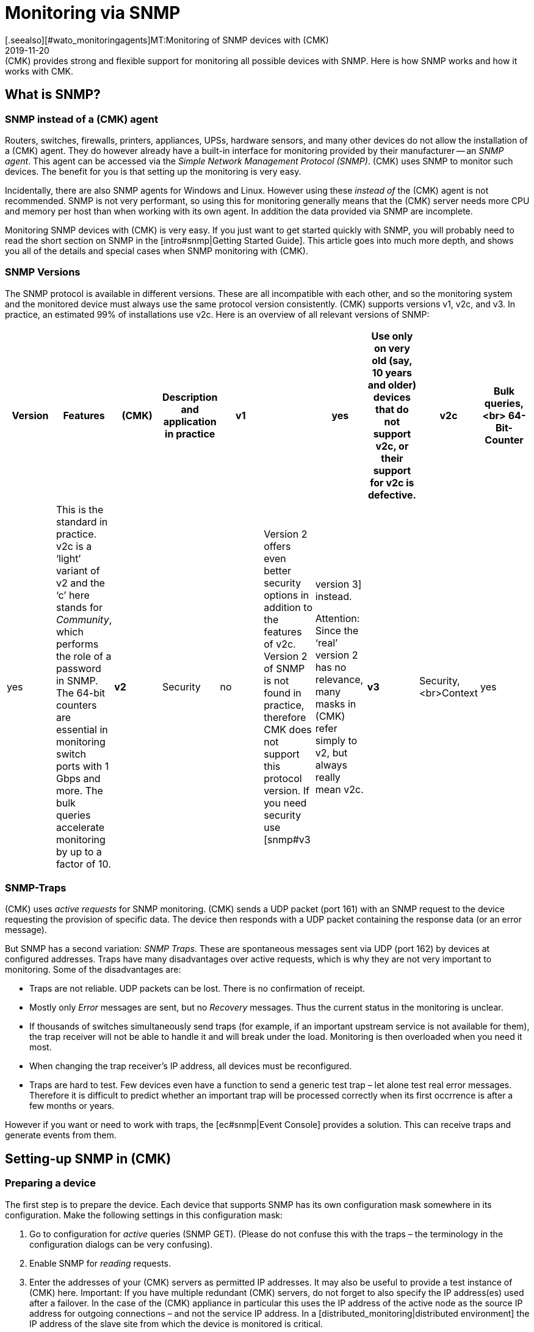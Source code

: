 = Monitoring via SNMP
:revdate: 2019-11-20
[.seealso][#wato_monitoringagents]MT:Monitoring of SNMP devices with (CMK)
MD:(CMK) provides strong and flexible support for monitoring all possible devices with SNMP. Here is how SNMP works and how it works with CMK.


[#intro]
== What is SNMP?

=== SNMP instead of a (CMK) agent

Routers, switches, firewalls, printers, appliances, UPSs, hardware sensors, and many other devices
do not allow the installation of a (CMK) agent. They do however already have a built-in interface for
monitoring provided by their manufacturer -- an _SNMP agent_.
This agent can be accessed via the _Simple Network Management Protocol (SNMP)_.
(CMK) uses SNMP to monitor such devices. The benefit for you is that setting up the monitoring is very easy.

Incidentally, there are also SNMP agents for Windows and Linux.
However using these _instead of_ the (CMK) agent is not recommended.
SNMP is not very performant, so using this for monitoring generally means that the (CMK) server needs more CPU and memory
per host than when working with its own agent. In addition the data provided via SNMP are incomplete.

Monitoring SNMP devices with (CMK) is very easy. If you just want to get started quickly with SNMP,
you will probably need to read the short section on SNMP in the [intro#snmp|Getting Started Guide].
This article goes into much more depth, and shows you all of the details and special cases when SNMP monitoring with (CMK).


=== SNMP Versions


The SNMP protocol is available in different versions. These are all incompatible with each other,
and so the monitoring system and the monitored device must always use the same protocol version consistently.
(CMK) supports versions v1, v2c, and v3. In practice, an estimated 99% of installations use v2c.
Here is an overview of all relevant versions of SNMP:

[cols=10,10,10, options="header"]
|===


|Version
|Features
|(CMK)
|Description and application in practice


|*v1*
|
|yes
|Use only on very old (say, 10 years and older) devices that do not support v2c, or their support for v2c is defective.


|*v2c*
|Bulk queries,<br>
64-Bit-Counter
|yes
|This is the standard in practice. v2c is a ‘light’ variant of v2 and the ‘c’ here stands for _Community_, which performs the role of a password in SNMP. The 64-bit counters are essential in monitoring switch ports with 1 Gbps and more. The bulk queries accelerate monitoring by up to a factor of 10.


|*v2*
|Security
|no
|Version 2 offers even better security options in addition to the features of v2c. Version 2 of SNMP is not found in practice, therefore CMK does not support this protocol version. If you need security use [snmp#v3|version 3] instead.

Attention: Since the ‘real’ version 2 has no relevance, many masks in (CMK) refer simply to v2, but always really mean v2c.


|*v3*
|Security,<br>Context
|yes
|[snmp#v3|Version 3] is used when encrypting SNMP traffic. With v2c and v1 this runs in plain text – including in the community. In practice, version 3 is rather less common, because this version requires significantly more computing power, and also the cost of the configuration is significantly higher than with v2c. The _contexts_ are a concept in which different information is visible in the same area of the SNMP data structure (OID) depending on the context ID. This would be used for partioning of fibre-channel-switches for example.

|===

=== SNMP-Traps

(CMK) uses _active requests_ for SNMP monitoring. (CMK) sends a UDP packet (port 161) with an
SNMP request to the device requesting the provision of specific data.
The device then responds with a UDP packet containing the response data (or an error message).

But SNMP has a second variation: _SNMP Traps_. These are spontaneous messages sent via UDP (port 162) by devices at configured addresses. Traps have many disadvantages over active requests, which is why they are not very important to monitoring. Some of the disadvantages are:

* Traps are not reliable. UDP packets can be lost. There is no confirmation of receipt.
* Mostly only _Error_ messages are sent, but no _Recovery_ messages. Thus the current status in the monitoring is unclear.
* If thousands of switches simultaneously send traps (for example, if an important upstream service is not available for them), the trap receiver will not be able to handle it and will break under the load. Monitoring is then overloaded when you need it most.
* When changing the trap receiver’s IP address, all devices must be reconfigured.
* Traps are hard to test. Few devices even have a function to send a generic test trap – let alone test real error messages. Therefore it is difficult to predict whether an important trap will be processed correctly when its first occrrence is after a few months or years.

However if you want or need to work with traps, the [ec#snmp|Event Console] provides a solution.
This can receive traps and generate events from them.


[#snmphost]
== Setting-up SNMP in (CMK)


[#enable_snmp]
=== Preparing a device


The first step is to prepare the device. Each device that supports SNMP has its own configuration mask somewhere
in its configuration. Make the following settings in this configuration mask:

. Go to configuration for _active_ queries (SNMP GET). (Please do not confuse this with the traps – the terminology in the configuration dialogs can be very confusing).
. Enable SNMP for _reading_ requests.
. Enter the addresses of your (CMK) servers as permitted IP addresses. It may also be useful to provide a test instance of (CMK) here. Important: If you have multiple redundant (CMK) servers, do not forget to also specify the IP address(es) used after a failover. In the case of the (CMK) appliance in particular this uses the IP address of the active node as the source IP address for outgoing connections – and not the service IP address. In a [distributed_monitoring|distributed environment] the IP address of the slave site from which the device is monitored is critical.
. Assign a _community_ to use protocol versions v1 and v2c.

The community is a kind of password, except that there is no user name for SNMP.
There is a convention that the community is `public`.
This is the default for many devices – and also for (CMK).
Of course you can argue that this is insecure and that you should specify another community.
This certainly makes sense, but you should know that SNMP transmits the community in plain text
(except for [snmp#v3|SNMP Version 3]). Anyone who can listen to packets can therefore listen to the
community very easily. On the other hand you have limited access to read-only access,
and most of the information that can be retrieved via SNMP is not very critical.

Furthermore, the use of _different_ communities per device is very cumbersome to handle.
After all these must not only be maintained in the devices, but also in the monitoring system.
That's why in practice users usually use the same community everywhere –
or at least everywhere in a region, department, computer center, etc.

Tip: If you want to increase the security even without SNMP version 3, it makes sense to extend the network concept so that you put the traffic with the management services, and thus also SNMP, in a separate management VLAN and access it via firewall safeguards.

=== Adding a device into (CMK)


As usual, add the monitored devices as hosts in (CMK). If you have chosen your folder structure so that
only one folder contains SNMP devices, you can make the other settings directly in the folder.
This makes it easier to add additional hosts later, and also avoids errors.

image::bilder/host_snmp_configuration.png[]

Now in the properties of the host (or folder), in the [.guihints]#Data sources# box set [.guihints]#Check_MK Agent# to [.guihints]#No agent}}.# 
An exception to this would be if you want to monitor a host _simultaneously_ with a normal (CMK) agent _and_ SNMP.
There is occasionally a reason for this – namely, that on a server you have installed a manufacturer’s hardware monitoring
agent which provides its data via SNMP, which is the case with Fujitsu ServerView for example.

In the same box, also activate [.guihints]#SNMP# and select it as SNMP protocol [.guihints]#SNMP v2 or v3}}.# 
The selection of protocol version 1 is an emergency solution only for _very_ old devices.
You should use this only if you know that v2 is really not supported, or the implementation for the
device is defective (in practice, only in isolated cases).
Above all, SNMP version 1 is very slow because it does not support bulk accesses. This difference is very significant.

The third and final setting is called [.guihints]#SNMP credentials}}.# 
Here again a choice of the protocol version is necessary, since v2c and v3 differ here.
We will discuss version 3 [snmp#v3|below]. If you do not have very high security requirements,
you will be well-served by version 2c. Version 2c requires the entry of the community as discussed above.

There is an alternative way to configure the SNMP-credentials,
if you can not easily pass it through your folder structure:
the [.guihints]#Access to Agents => SNMPcredentials of monitored hosts# [wato_rules|ruleset]. 
This will allow you to assign the credentials based on host characteristics, [labels|labels] and similar properties.
The principle is that a community that is set directly at the host or folder always takes precedence over the rules.


=== Diagnostics


When you have finished with the settings, you can make a short detour via the diagnostics page.
To do this save with the [.guihints]#Save & Test# button. Here is an example of the diagnostics for a switch.
Various protocol versions of SNMP are tried simultaneously, namely:

* SNMP v1
* SNMP v2c
* SNMP v2c without Bulk Queries
* SNMP v3

A normal, modern device should respond to all four variants with the same data -- however this may be limited depending on the configuration. The result will look like this:

image::bilder/snmp_diagnostics.png[]

The four information outputs are described here:

[cols=, ]
|===


|` sysDescr`
|The description of the device as it is hard-coded in the device firmware by the manufacturer. This text is very important to (CMK) for automatic service discovery.


|`sysContact`
|This field is for specifying a contact person and is defined by you in the device configuration.


|`sysName`
|Here is the host name of the device. This field is also configured on the device. For the actual monitoring the name plays no further role and is only displayed for information.


|`sysLocation`
|This is a field for a free text entry – purely for information – in which you can enter the location of the device.

|===


=== The service configuration

==== Special features of SNMP devices

After saving the host properties (and optionally the diagnostics),
the usual next step is the [wato_services|configuration of services]. There are some peculiarities,
because internally the service recognition is done very differently in SNMP devices compared to hosts,
which are monitored with the (CMK) agent – (CMK) can simply look at the agent's output and find the
interesting items using the individual check plug-ins. With SNMP a little more work is necessary.
Although (CMK) could perform a detection and generate a full output of all SNMP data (SNMP Walk), and
in this look for interesting information, but there are devices for which a single detection would take several hours!

However (CMK) is smarter. Initially, it only retrieves the very first two records (OIDs) from the device –
the `sysDescr` and `sysObjectID`. Thereafter, as needed, further queries result.
Based on the results, each of the nearly 1,000 supplied SNMP check plug-ins decides whether the device
actually supports this plug-in. (CMK) calls this phase the _SNMP scan_,
and as a result receives a list of check plug-ins that serve as candidates for the actual service discovery.

In a second step the actual detection runs. The found plug-ins retrieve precisely the data they need using
local SNMP queries, and use them to determine the services to be monitored.
The retrieved data are precisely those which will later be fetched regularly for monitoring.

For devices in the LAN the whole process usually does not take very long – more than several seconds would be an exception.
If you monitor devices over high-latency WAN links however, the entire scan may take several minutes.
A scan also takes longer for switches with hundreds of ports of course.
Now it would be very impractical if you had to wait so long every time you open the services’ site.

Therefore WATO normally skips the scan, and does the detection only with the check plug-ins already in use at the host.
The SNMP Walks are then already available as cache files through the normal monitoring,
and their detection thus takes fractions of a second. With this you will be able to find new items from _existing_ plug-ins (for example, new switch ports, hard disks, sensors, VPNs, etc.), but not find _brand new plug-ins_.

The [.guihints]#Full scan# button forces an SNMP scan and fetches fresh data via SNMP.
As a result services from completely new plug-ins are also found.
It may be necessary to wait for slow-responding devices.

==== Standard services

No matter which device you monitor via SNMP – at minimum the following three services should appear in the configuration:

image::bilder/snmp_standard_services.png[]

The first service is a check that monitors the network ports. At least one must have the device and be active –
otherwise SNMP would not work well. In general (CMK) is preset so that it includes all ports that are active at
the time of service detection (operational status ‘up’) in the monitoring.
You can influence this with the {{Parameters for discovered services|Discovery – automatic service detection|Network Interface and Switch Port Discovery} set of rules.

By the way, in the beginner's manual you will find a chapter on
[intro#switchports|best practices when monitoring switchports].

The second is the [.guihints]#SNMP Info# service which displays the same four pieces of information that
you saw in the diagnosis. This has a purely informal function and is always (OK).

Finally there is the [.guihints]#SNMP Uptime# service, which shows you when the device was last restarted.
This service is always (OK) by default, but you can set upper and lower thresholds for the uptime.



== When devices create problems


=== A defective SNMP-Implementation


It actually seems as if any conceivable mistake that can theoretically be made when implementing SNMP
has already been made by some manufacturer at some point! And so there are devices with which SNMP works reasonably well,
but certain parts of the protocol do not, or have been incorrectly implemented.


==== No response for a request to `sysDescr`

One possible error is when SNMP agents fail to respond to the request for standard information –
a reply to the `sysDescr` for example. These devices are as good as dead in a diagnosis.
And also in a service detection they will not give any results unless they help with a special configuration.
To do this, for affected hosts create a rule under [.guihints]#Access to agents => Hostswithout system description OID# with [.guihints]#Positive outcome}}.# 
(CMK) then simply assumes that everything is fine and skip the test with the `sysDescr`.
Although no check plug-ins will be detected that expect specific parts in this text,
in practice this does not matter as the affected plug-ins are designed to accommodate such a condition.

==== V2c works, but bulk-queries do not work


Although some devices support version v2c – and will also provide a response in the diagnosis –
but the protocol does not include the implementation of the command `GetBulk`.
This is used by (CMK) to get as much information as possible with a single request and is very important for the performance.

With such a host, some simple SNMP checks will work – such as [.guihints]#SNMP Info# or [.guihints]#SNMP Uptime}},# 
but other services are missing – especially the network interfaces that must be present on each device.

If you actually have a host where this is the case, you can run it with v2c, but without bulk requests.
Configure such a host as follows:

* Set the SNMP version for the host properties to [.guihints]#SNMP v1}}# 
* In the [.guihints]#Access to agents => Legacy SNMP devices using SNMP v2c# rule chain, create a rule for the host, and set the value typically to [.guihints]#Positive match (Add matching hosts to the set)}}.# 

This forces the host to use the SNMP v2c protocol – although version 1 has been set –
however _without Bulkwalk_. Incidentally, we do not recommend the use of SNMP v1 –
even if that is supported – because it does not support 64-bit counters.
This can lead to missing or erroneous measurement data for network ports which are subject to heavy traffic.

==== Devices which respond very slowly

There are some devices with which some SNMP queries need a very long time.
This is partly due to incorrect implementations. Here it can sometimes help to go back to SNMP v1 –
which is usually much slower, but can still sometimes be faster than a broken SNMP v2c.
Before you try this however, you should check whether the manufacturer provides a firmware upgrade that solves the problem.

A second cause may be that the device has very many switch ports, and also a slow SNMP implementation.
If you only want to monitor very few of the ports (for example, only the first two),
you can manually limit (CMK) to polling only specified ports. Details can be found below in [snmp#performance|Performance].

=== Only the standard services are found

You have included an SNMP device in the monitoring but (CMK) recognizes only the [.guihints]#SNMP Info}}# 
and [.guihints]#SNMP Uptime# services and the interfaces. This can be due to a number of causes:

==== a) There are no plug-ins

(CMK) provides nearly 1,000 check plug-ins for SNMP devices, but even this list is naturally never complete.
Over and over again it is found that for certain devices (CMK) does not provide any specific plug-in,
meaning you can only monitor the standard services as mentioned. Here you have the following options:

* You might find a suitable plug-in on the <a href="https://exchange.checkmk.com">(CMK) Exchange</a>, where users can upload their own plug-ins.
* You develop your own plug-ins. Information for this can be found in [devel_check_plugins|several articles] in the manual.
* You contact our support team or one of our partners and request that they develop suitable plug-ins.

==== b) The plug-ins cannot be recognised

It sometimes occurs that a new firmware version for a device results in (CMK) plug-ins no longer
recognizing the device – e.g. because a text has changed in the system description for the device.
In such a case the existing plug-ins must be adapted. Contact our support team for this.

==== c) The device does not deliver the required data

Some (few) devices have the ability to individually-configure access to specific information areas in their SNMP configuration.
Your device may be set to deliver the default information, but not that for the device-specific services.

On a few devices you must use SNMP v3 and [snmp#contexts|contexts] to get the data you want.

===  Devices that do not respond at all to SNMP

If the ping works, but none of the SNMP protocol versions work, there are several possible causes:

* The device is not reachable via IP at all. You can check this with the ping test (first box).
* The device does not support SNMP at all.
* The SNMP share is not configured correctly (activation, allowed addresses, community).
* A firewall blocks SNMP. You need UDP port 161 to be active.


[#v3]
== SNMP v3

=== Security

By default SNMP is unencrypted and is therefore very poorly-authenticated by a community transmitted as plain-text over the network. This level may still be sufficient for a local, isolated network, as here monitoring is limited to accessing read-only operations.

If you still want a higher level of security you will need SNMP version 3.
This provides the possibility of encryption and genuine authentication.
For this however a corresponding configuration is also necessary.

SNMP v3 recognises various levels of security:

[cols=, ]
|===


|`noAuthNoPriv`
<td style = "width: 85%">No real, user-based authentication, no encryption. Nonetheless, the improvement over v2c is that the password is no longer transmitted in plain text, instead it is hashed.


|`authNoPriv`
|User-based authentication with a name ({{Security name}}) and a password, but no encryption.


|`authPriv`
|User-based authentication as with `authNoPriv`, and additionally all data is encrypted. Here you have to manually exchange a key – that is, deposit the key both in the device and in (CMK).

|===

The necessary setting in (CMK) is made in the same place where you also defined the community –
either under the host properties or the [.guihints]#SNMP credentials of monitored hosts# rule set.
There, instead of [.guihints]#SNMP Community}},# select one of the three levels of v3 and configure the necessary values:

image::bilder/snmp_credentials_v3.png[]

[#contexts]
=== Contexts

SNMP v3 introduces the concept of _contexts_. A device can show different information at one and the
same point in the SNMP tree – depending on which _Context ID_ is given in the query.

If you have a device that works with such contexts, you will need two settings in (CMK):

* First, the device must be queried using SNMP v3 (as described in the previous section).
* Then you need another rule in the rule set [.guihints]#SNMPv3 contexts to use in requests}}.# Here you select the check plug-in for which contexts are to be activated, and then the list of contexts that should be queried in the monitoring.

Luckily there are very few situations in which you have to work with contexts,
because unfortunately it is not possible for the monitoring to recognize them automatically.
A manual configuration of the contexts is always necessary.

[#performance]
== Performance and Timing

=== Inline-SNMP

Performance always plays a role – especially in environments with many hosts.
And monitoring with SNMP needs more CPU and memory than with (CMK) agents.

[CEE] While the (RE) makes SNMP requests in the classic way via the
`snmpget` or `snmpbulkwalk` command-line commands, the (EE) have a built-in SNMP
engine that performs SNMP requests very efficiently without generating any extra processes.
With this, CPU consumption for SNMP processing is approximately halved.
The shorter polling times also reduce the number of (CMK) processes needed concurrently, and thus the memory usage.

If you are curious about the difference, you can use the [.guihints]#Hosts not using Inline-SNMP# rule set to turn
off inline SNMP for all or even individual hosts.

=== Check intervals for SNMP checks

If your resources reach their limits, or if it takes more than 60 seconds to poll a single device, you can reduce the interval at which (CMK) queries the host(s).

With the [.guihints]#Normal check interval for service checks# rule set, which you apply specifically to
the [.guihints]#Check_MK# services of hosts, you can extend the general interval of one minute to, for example, 2 or 5 minutes.

Especially for SNMP checks, there is also the rule set [.guihints]#Check intervals for SNMP checks}}.# 
This allows you to lower the interval for _single_ check plug-ins. It's important to know that you can never set it faster than the interval for general monitoring by the [.guihints]#Check_MK# service.

Overall, however, we recommend that the monitoring be designed so that the standard interval of one minute can be maintained, and only increased in exceptional cases for individual hosts or checks.

=== Timing settings for SNMP access

By default (CMK) expects a response in less than one-second for an SNMP request.
It also tries a total of three times before giving up. For devices that respond very slowly,
or that can only be reached over a very slow network, it may be necessary to change these parameters.
You do this through the [.guihints]#Timing settings for SNMP access# rule set:

image::bilder/snmp_timing_settings.png[]

Please note that these settings refer to an _individual SNMP request_.
The complete process of monitoring a host consists of many separate requests.
The total timeout is therefore a multiple of the settings specified here.

=== Bulk walk: Number of OIDs per bulk

By default SNMP transmits 10 responses in one packet per `GetBulk` request.
Try the [.guihints]#Bulk walk: Number of OIDs per bulk# experimental rules chain to see if a higher value performs better.
However this will only be the case when large tables are transferred to the host – e.g., if it is a switch with many ports.

SNMP always fills the packets up to the specified number, including any records following the actual required ones.
And if only a few of these records are really needed, extra data is transferred uselessly and the overhead increases.

On the other hand, in practice it may occasionally occur that devices with the default value of 10 OIDs have bulk problems. Then it can be useful to reduce the number.

=== Limiting OID-Ranges

(CMK) normally works by always getting the information on all switch ports, even though not all are actually being monitored.
This is a good thing anyway, since this is normally faster because single queries cannot be done with the efficient bulk queries. In addition, from our point of view, it is always advisable to monitor all ports in order to find faulty ports or cables with high error rates. If ports are not reliably UP, you can also check the link status DOWN as (OK).

However, there are isolated cases where switches have very many ports, and which for some reason respond very slowly, or process SNMP very inefficiently, so that it is no longer possible to monitor with complete retrieval of all port information.

For such cases, there is the [.guihints]#Limit SNMP OID ranges# rule chain. This allows you to statically limit the list of queried data (e.g., ports). In the rule's value, for each particular check plug-in you specify which indexes of the respective table are to be fetched.

The usual plug-in for switchports is called [.guihints]#SNMP interface check with 64bit counters}}.# 
The following example shows a setting in which only the first two ports are fetched via SNMP:

image::bilder/snmp_limit_oid_ranges.png[]

Note: This filtering is then in effect _before_ the service detection and monitoring.
Depending on the [.guihints]#switch port discovery# setting, this does not automatically mean that these two ports really are monitored.

== Simulation through SNMP-Walks

=== Principle

The CMK SNMP engine has a very handy feature – you can have a monitored device write a complete snapshot
of all its SNMP data to a file (an _SNMP-Walk_). You can use this file later to simulate monitoring
the device on another (CMK) server, even if this other server has no network connection to the device at all.

We use this feature very intensively, for example, when our support team is developing new check plug-ins for our customers.
Therefore our developers do not need access to your devices – just an SNMP walk.

[#snmpwalks]
=== Creating a Walk via the GUI

You can create an SNMP walk directly from the GUI. This function can be found in the
[.guihints]#Check_MK# host’s service context menu, and also the ICON[icon_agent_output.png] [.guihints]#Download SNMP walk# option in the host’s menu:

image::bilder/download_snmp_walk.png[align=border]

The creation of the walk takes a few seconds in the best case, but a few minutes are not uncommon.
When the build is done you can download the file via the [.guihints]#Result# line.


=== Creating a Walk from the Command line

Alternatively, you can also create walks from the command line.
Log on to the instance from which the device is being monitored. The creation of the walk is simply
done with the `cmk --snmpwalk` command and the specified host (which must be configured in monitoring):

[source,bash]
----
OM:cmk --snmpwalk myswitch01
----

Add `-v` to get debug output from the process:

[source,bash]
----
OM:cmk -v --snmpwalk myswitch01
myswitch01:
Walk on ".1.3.6.1.2.1"...3664 variables.
Walk on ".1.3.6.1.4.1"...5791 variables.
Wrote fetched data to /omd/sites/mysite/var/check_mk/snmpwalks/myswitch01.
----

The file is then placed in the `var/check_mk/snmpwalks` directory where it simply carries the name of the host.
It is a text file. If you are curious you can view this – e.g., with `less` (quit with the Q key):

[source,bash]
----
OM:less var/check_mk/snmpwalks/myswitch01
.1.3.6.1.2.1.1.1.0 JetStream 24-Port Gigabit L2 Managed Switch with 4 Combo SFP Slots
.1.3.6.1.2.1.1.2.0 .1.3.6.1.4.1.11863.1.1.3
.1.3.6.1.2.1.1.3.0 560840147
.1.3.6.1.2.1.1.4.0 bi@mathias-kettner.de
.1.3.6.1.2.1.1.5.0 MKSW001
.1.3.6.1.2.1.1.6.0 Core Switch Serverraum klein
.1.3.6.1.2.1.1.7.0 3
.1.3.6.1.2.1.2.1.0 27
----

The command `cmk --snmpwalk` has some more useful options:

[cols=20, options="header"]
|===


|Option
|Effect


|`--extraoid &lt;OID&gt;`
|
When (CMK) performs a walk on a host, it generally retrieves two subtrees from
the SNMP data area. These are specified in the SNMP tree using so-called _OIDs_
(object identifier). These are `MIB-2` and `enterprises` - that is,
on the one hand a standard area that is normalized and the same for all SNMP devices,
and on the other hand a manufacturer-specific area.

If SNMP is implemented correctly, this should cause the device to send _all_
data that it provides. If this is not the case and you are looking for a specific
range, you can add its OID to the walk with this option, e.g.
`cmk --snmpwalk --extraoid .1.2.3.4 myswitch01`. Don't forget the dot at
the beginning of the OID.



|`--oid`
|This option is similar to `--extraoid`, but _only_ retrieves the
specified OID. This is of interest for testing purposes. Note, however, that the
walk is then incomplete.


|`-v`
|The `v` stands for _verbose_ and outputs some interesting
information during the walk.


|`-vv`
|The `vv` stands for _very verbose_ and outputs much more information.

|===


=== Using saved walks for simulations


If you want to use this walk on a different (or the same) (CMK) instance for a simulation,
then save the walk file with the name of the host on this instance under `var/check_mk/snmpwalks`.

Now create a rule in the [.guihints]#Simulating SNMP by using a stored SNMP walk# rule that accesses the affected host(s).

From now on, only the saved file will be used to monitor the host. There is no longer network access to the host
– except ping for the host check, and possibly any configured active checks.
You can simply turn these over to the (CMK) server by giving the IP address `127.0.0.1` to the hosts.


== Files and directories

[cols=30, options="header"]
|===


|File path
|Description


|`var/check_mk/snmpwalks`
|Here SNMP walk files are generated or expected if you want to use them to simulate SNMP data.

|===
